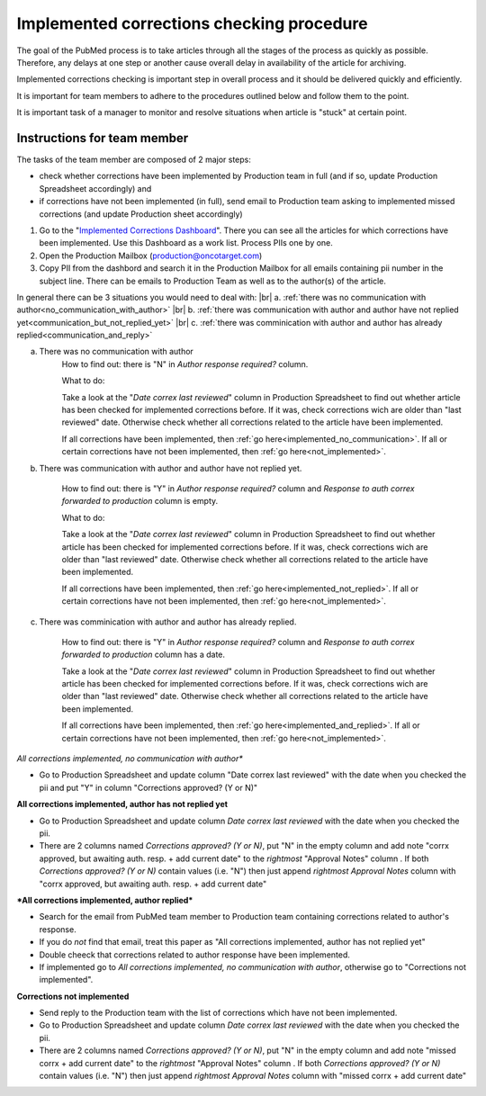 
==========================================
Implemented corrections checking procedure
==========================================

The goal of the PubMed process is to take articles through all the stages of the process as quickly as possible. Therefore, any delays at one step or another cause overall delay in availability of the article for archiving.

Implemented corrections checking is important step in overall process and it should be delivered quickly and efficiently.

It is important for team members to adhere to the procedures outlined below and follow them to the point.

It is important task of a manager to monitor and resolve situations when article is "stuck" at certain point.

Instructions for team member
============================

The tasks of the team member are composed of 2 major steps: 

- check whether corrections have been implemented by Production team in full (and if so, update Production Spreadsheet accordingly) and 
- if corrections have not been implemented (in full), send email to Production team asking to implemented missed corrections (and update Production sheet accordingly)

1. Go to the "`Implemented Corrections Dashboard`_". There you can see all the articles for which corrections have been implemented. Use this Dashboard as a work list. Process PIIs one by one.

2. Open the Production Mailbox (production@oncotarget.com)

3. Copy PII from the dashbord and search it in the Production Mailbox for all emails containing pii number in the subject line. There can be emails to Production Team as well as to the author(s) of the article. 

In general there can be 3 situations you would need to deal with: |br|
a. :ref:`there was no communication with author<no_communication_with_author>` |br|
b. :ref:`there was communication with author and author have not replied yet<communication_but_not_replied_yet>` |br|
c. :ref:`there was comminication with author and author has already replied<communication_and_reply>`


.. _no_communication_with_author:

a. There was no communication with author
	How to find out: there is "N" in `Author response required?` column.

	What to do:

	Take a look at the "`Date correx last reviewed`" column in Production Spreadsheet to find out whether article has been checked for implemented corrections before. If it was, check corrections wich are older than "last reviewed" date. Otherwise check whether all corrections related to the article have been implemented.

	If all corrections have been implemented, then :ref:`go here<implemented_no_communication>`.
	If all or certain corrections have not been implemented, then :ref:`go here<not_implemented>`.

.. _communication_but_not_replied_yet:

b. There was communication with author and author have not replied yet.

	How to find out: there is "Y" in `Author response required?` column and `Response to auth correx forwarded to production` column is empty.

	What to do:

	Take a look at the "`Date correx last reviewed`" column in Production Spreadsheet to find out whether article has been checked for implemented corrections before. If it was, check corrections wich are older than "last reviewed" date. Otherwise check whether all corrections related to the article have been implemented.

	If all corrections have been implemented, then :ref:`go here<implemented_not_replied>`.
	If all or certain corrections have not been implemented, then :ref:`go here<not_implemented>`.

.. _communication_and_reply:

c. There was comminication with author and author has already replied.

	How to find out: there is "Y" in `Author response required?` column and `Response to auth correx forwarded to production` column has a date.

	Take a look at the "`Date correx last reviewed`" column in Production Spreadsheet to find out whether article has been checked for implemented corrections before. If it was, check corrections wich are older than "last reviewed" date. Otherwise check whether all corrections related to the article have been implemented.

	If all corrections have been implemented, then :ref:`go here<implemented_and_replied>`.
	If all or certain corrections have not been implemented, then :ref:`go here<not_implemented>`.

.. _implemented_no_communication:

*All corrections implemented, no communication with author**

- Go to Production Spreadsheet and update column "Date correx last reviewed" with the date when you checked the pii and put "Y" in column "Corrections approved? (Y or N)"

.. _implemented_not_replied:

**All corrections implemented, author has not replied yet**

- Go to Production Spreadsheet and update column `Date correx last reviewed` with the date when you checked the pii.
- There are 2 columns named `Corrections approved? (Y or N)`, put "N" in the empty column and add note "corrx approved, but awaiting auth. resp. + add current date" to the *rightmost* "Approval Notes" column . If both `Corrections approved? (Y or N)` contain values (i.e. "N") then just append *rightmost* `Approval Notes` column with "corrx approved, but awaiting auth. resp. + add current date"

.. _implemented_and_replied:

***All corrections implemented, author replied***

- Search for the email from PubMed team member to Production team containing corrections related to author's response.

- If you do *not* find that email, treat this paper as "All corrections implemented, author has not replied yet"

- Double cheeck that corrections related to author response have been implemented. 

- If implemented go to `All corrections implemented, no communication with author`, otherwise go to "Corrections not implemented".
 
.. _not_implemented:

**Corrections not implemented**

- Send reply to the Production team with the list of corrections which have not been implemented.
- Go to Production Spreadsheet and update column `Date correx last reviewed` with the date when you checked the pii.
- There are 2 columns named `Corrections approved? (Y or N)`, put "N" in the empty column and add note "missed corrx + add current date" to the *rightmost* "Approval Notes" column . If both `Corrections approved? (Y or N)` contain values (i.e. "N") then just append *rightmost* `Approval Notes` column with "missed corrx + add current date"

.. _Implemented Corrections Dashboard: https://docs.google.com/spreadsheets/d/1Wqrf_ysPZFPs4p5B5d-djR5zbaZjoiimxOCMCY1LrHI/edit#gid=199064208


.. |br| raw:: html

   <br />
